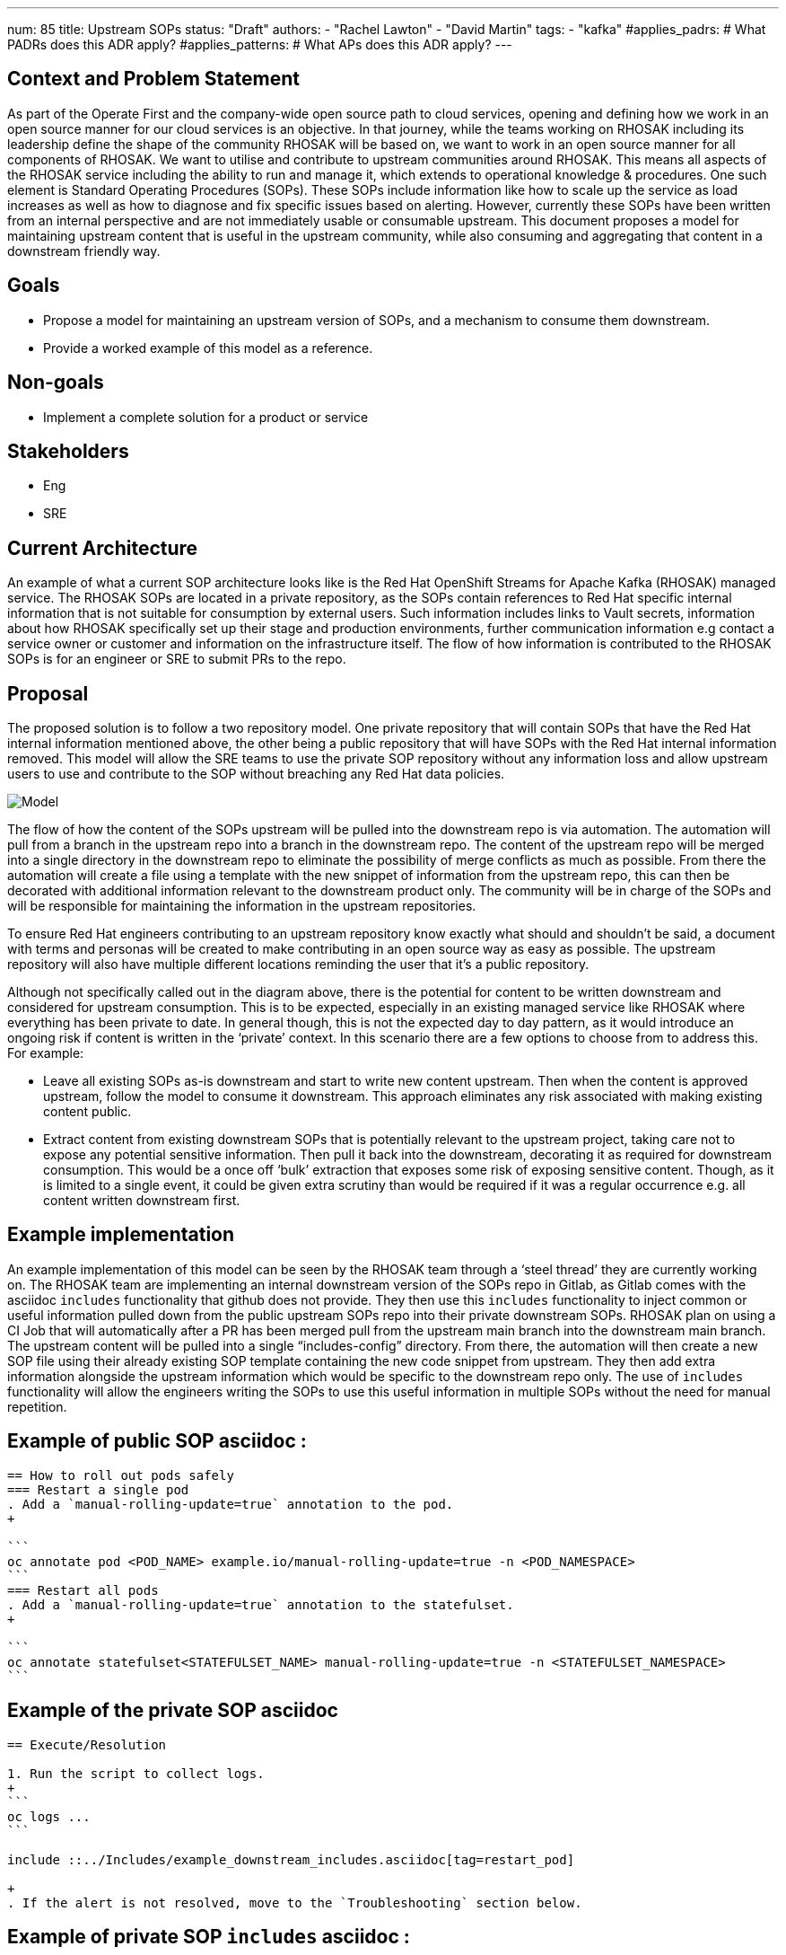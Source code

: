 ---
num: 85
title: Upstream SOPs
status: "Draft"
authors:
  - "Rachel Lawton"
  - "David Martin"
tags:
  - "kafka"
#applies_padrs: # What PADRs does this ADR apply?
#applies_patterns: # What APs does this ADR apply?
---
// Top style tips:
// * Use one sentence per line
// * No unexpanded acronyms
// * No undefined jargon

// No need for a title heading, it's added by the template

== Context and Problem Statement
As part of the Operate First and the company-wide open source path to cloud services, opening and defining how we work in an open source manner for our cloud services is an objective. In that journey, while the teams working on RHOSAK including its leadership define the shape of the community RHOSAK will be based on, we want to work in an open source manner for all components of RHOSAK. We want to utilise and contribute to upstream communities around RHOSAK. This means all aspects of the RHOSAK service including the ability to run and manage it, which extends to operational knowledge & procedures. One such element is Standard Operating Procedures (SOPs). These SOPs include information like how to scale up the service as load increases as well as how to diagnose and fix specific issues based on alerting. However, currently these SOPs have been written from an internal perspective and are not immediately usable or consumable upstream. This document proposes a model for maintaining upstream content that is useful in the upstream community, while also consuming and aggregating that content in a downstream friendly way.

== Goals
* Propose a model for maintaining an upstream version of SOPs, and a mechanism to consume them downstream.
* Provide a worked example of this model as a reference.

== Non-goals
* Implement a complete solution for a product or service

== Stakeholders
* Eng
* SRE

== Current Architecture
An example of what a current SOP architecture looks like is the Red Hat OpenShift Streams for Apache Kafka (RHOSAK) managed service. The RHOSAK SOPs are located in a private repository, as the SOPs contain references to Red Hat specific internal information that is not suitable for consumption by external users. Such information includes links to Vault secrets, information about how RHOSAK specifically set up their stage and production environments, further communication information e.g contact a service owner or customer and information on the infrastructure itself. The flow of how information is contributed to the RHOSAK SOPs is for an engineer or SRE to submit PRs to the repo.

== Proposal
The proposed solution is to follow a two repository model. One private repository that will contain SOPs that have the Red Hat internal information mentioned above, the other being a public repository that will have SOPs with the Red Hat internal information removed. This model will allow the SRE teams to use the private SOP repository without any information loss and allow upstream users to use and contribute to the SOP without breaching any Red Hat data policies. 

image::model.png[Model]

The flow of how the content of the SOPs upstream will be pulled into the downstream repo is via automation. The automation will pull from a branch in the upstream repo into a branch in the downstream repo. The content of the upstream repo will be merged into a single directory in the downstream repo to eliminate the possibility of merge conflicts as much as possible. From there the automation will create a file using a template with the new snippet of information from the upstream repo, this can then be decorated with additional information relevant to the downstream product only. The community will be in charge of the SOPs and will be responsible for maintaining the information in the upstream repositories.

To ensure Red Hat engineers contributing to an upstream repository know exactly what should and shouldn't be said, a document with terms and personas will be created to make contributing in an open source way as easy as possible. The upstream repository will also have multiple different locations reminding the user that it's a public repository.

Although not specifically called out in the diagram above, there is the potential for content to be written downstream and considered for upstream consumption. This is to be expected, especially in an existing managed service like RHOSAK where everything has been private to date. In general though, this is not the expected day to day pattern, as it would introduce an ongoing risk if content is written in the ‘private’ context. In this scenario there are a few options to choose from to address this. For example:

* Leave all existing SOPs as-is downstream and start to write new content upstream. Then when the content is approved upstream, follow the model to consume it downstream. This approach eliminates any risk associated with making existing content public.

* Extract content from existing downstream SOPs that is potentially relevant to the upstream project, taking care not to expose any potential sensitive information. Then pull it back into the downstream, decorating it as required for downstream consumption. This would be a once off ‘bulk’ extraction that exposes some risk of exposing sensitive content. Though, as it is limited to a single event, it could be given extra scrutiny than would be required if it was a regular occurrence e.g. all content written downstream first.


== Example implementation 
An example implementation of this model can be seen by the RHOSAK team through a ‘steel thread’ they are currently working on. The RHOSAK team are implementing an internal downstream version of the SOPs repo in Gitlab, as Gitlab comes with the asciidoc `includes` functionality that github does not provide. They then use this `includes` functionality to inject common or useful information pulled down from the public upstream SOPs repo into their private downstream SOPs. RHOSAK plan on using a CI Job that will automatically after a PR has been merged pull from the upstream main branch into the downstream main branch. The upstream content will be pulled into a single “includes-config” directory. From there, the automation will then create a new SOP file using their already existing SOP template containing the new code snippet from upstream. They then add extra information alongside the upstream information which would be specific to the downstream repo only. The use of  `includes` functionality will allow the engineers writing the SOPs to use this useful information in multiple SOPs without the need for manual repetition.

== Example of public SOP asciidoc :  
----
== How to roll out pods safely
=== Restart a single pod
. Add a `manual-rolling-update=true` annotation to the pod.
+

```
oc annotate pod <POD_NAME> example.io/manual-rolling-update=true -n <POD_NAMESPACE>
```
=== Restart all pods
. Add a `manual-rolling-update=true` annotation to the statefulset.
+

```
oc annotate statefulset<STATEFULSET_NAME> manual-rolling-update=true -n <STATEFULSET_NAMESPACE>
```
----

== Example of the private SOP asciidoc
----
== Execute/Resolution

1. Run the script to collect logs.
+
```
oc logs ...
```

include ::../Includes/example_downstream_includes.asciidoc[tag=restart_pod]

+
. If the alert is not resolved, move to the `Troubleshooting` section below.
---- 

== Example of private SOP `includes` asciidoc :  
----
// tag::restart_pod[]


=== Restart a single pod
. Add a `manual-rolling-update=true` annotation to the pod.
+

```
oc annotate pod <POD_NAME> example.io/manual-rolling-update=true -n <POD_NAMESPACE>
```
=== Restart all pods
. Add a `manual-rolling-update=true` annotation to the statefulset.
+

```
oc annotate statefulset<STATEFULSET_NAME> manual-rolling-update=true -n <STATEFULSET_NAMESPACE>
```
// end::restart_pod[]
----


== Example public SOP (rendered)

image::upstream.png[Upstream]


== Example private SOP (rendered)
image::downstream.png[Downstream]


== Threat model
* Does open-sourcing our SOPs give an attacker information that could be helpful to them in compromising our service?

** This risk is mitigated in a few ways:

*** New content is written upstream first, then pulled downstream. This forces the author to have a more open mindset and think about solving the problem in the upstream project in a more generic way rather than solving it too specifically for the downstream project.
Having upstream content be written in a way that corresponds to a default installation of the upstream community components. Any infrastructure outside of those components is omitted from the upstream content (and only added in the downstream version of a SOP, if needed)

*** Having an option to keep any existing downstream content private & introduce new upstream content as it’s created.
This model also allows any new private content to be kept in the downstream repo only.

** Example mitigation strategy:
*** A team could create a template for their SOPS which would contain common formatting, style and information necessary for all of their SOPs. The template would not have sensitive data as sensitive data would be stored in variables in a database in a private domain. The data would then get pulled in and rendered.

== Alternatives Considered / Rejected
* ADR 84: Upstream SOPs (RHOSAK)

== Challenges

* Changing existing workflows so that content is written upstream first.
* Keeping the downstream content up to date with the latest upstream content.

== Dependencies
n/a

== Consequences if not completed
* No open source solution for SOPs in various service communities
